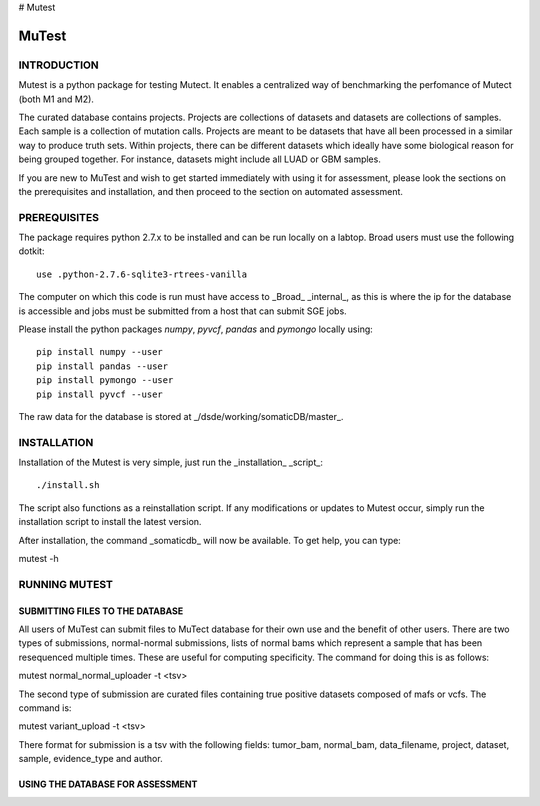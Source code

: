 # Mutest

======
MuTest
======

INTRODUCTION
============

Mutest is a python package for testing Mutect. It enables a centralized way of benchmarking the perfomance of Mutect (both M1 and M2).

The curated database contains projects. Projects are collections of datasets and datasets are collections of samples. Each sample is a collection of mutation calls.  Projects are meant to be datasets that have all been processed in a similar way to produce truth sets. Within projects, there can be different datasets which ideally have some biological reason for being grouped together. For instance, datasets might include all LUAD or GBM samples.

If you are new to MuTest and wish to get started immediately with using it for assessment, please look the sections on the prerequisites and installation, and then proceed to the section on automated assessment.

PREREQUISITES
=============

The package requires python 2.7.x to be installed and can be run locally on a labtop.
Broad users must use the following dotkit::

    use .python-2.7.6-sqlite3-rtrees-vanilla

The computer on which this code is run must have access to _Broad_ _internal_, as this
is where the ip for the database is accessible and jobs must be submitted from a host that can submit SGE jobs.

Please install the python packages *numpy*, *pyvcf*, *pandas* and *pymongo* locally using::

    pip install numpy --user
    pip install pandas --user
    pip install pymongo --user
    pip install pyvcf --user

The raw data for the database is stored at _/dsde/working/somaticDB/master_.

INSTALLATION
============

Installation of the Mutest is very simple, just run the _installation_ _script_::

./install.sh

The script also functions as a reinstallation script. If any modifications or updates to Mutest occur, simply run the installation script to install the latest version.

After installation, the command _somaticdb_ will now be available. To get help, you can type::

mutest -h


RUNNING MUTEST
==============

SUBMITTING FILES TO THE DATABASE
--------------------------------

All users of MuTest can submit files to MuTect database for their own use and the benefit of other users. There are two types of submissions, normal-normal submissions, lists of normal bams which represent a sample that has been resequenced multiple times. These are useful for computing specificity. The command for doing this is as follows::

mutest normal_normal_uploader -t <tsv>

The second type of submission are curated files containing true positive datasets composed of mafs or vcfs. The command is::

mutest variant_upload -t <tsv>

There format for submission is a tsv with the following fields: tumor_bam, normal_bam, data_filename, project, dataset, sample, evidence_type and author.


USING THE DATABASE FOR ASSESSMENT
---------------------------------

